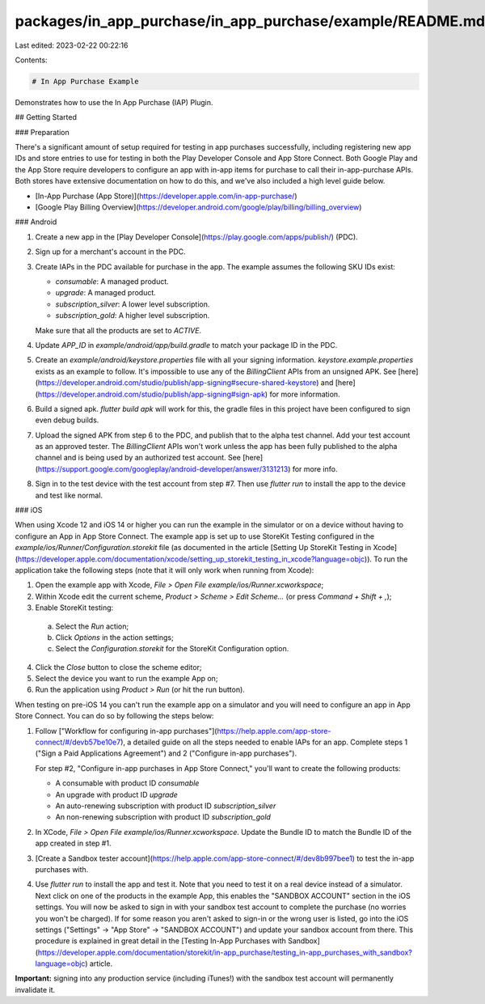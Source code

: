 packages/in_app_purchase/in_app_purchase/example/README.md
==========================================================

Last edited: 2023-02-22 00:22:16

Contents:

.. code-block:: md

    # In App Purchase Example

Demonstrates how to use the In App Purchase (IAP) Plugin.

## Getting Started

### Preparation

There's a significant amount of setup required for testing in app purchases
successfully, including registering new app IDs and store entries to use for
testing in both the Play Developer Console and App Store Connect. Both Google
Play and the App Store require developers to configure an app with in-app items
for purchase to call their in-app-purchase APIs. Both stores have extensive
documentation on how to do this, and we've also included a high level guide
below.

* [In-App Purchase (App Store)](https://developer.apple.com/in-app-purchase/)
* [Google Play Billing Overview](https://developer.android.com/google/play/billing/billing_overview)

### Android

1. Create a new app in the [Play Developer
   Console](https://play.google.com/apps/publish/) (PDC).

2. Sign up for a merchant's account in the PDC.

3. Create IAPs in the PDC available for purchase in the app. The example assumes
   the following SKU IDs exist:

   - `consumable`: A managed product.
   - `upgrade`: A managed product.
   - `subscription_silver`: A lower level subscription.
   - `subscription_gold`: A higher level subscription.

   Make sure that all the products are set to `ACTIVE`.

4. Update `APP_ID` in `example/android/app/build.gradle` to match your package
   ID in the PDC.

5. Create an `example/android/keystore.properties` file with all your signing
   information. `keystore.example.properties` exists as an example to follow.
   It's impossible to use any of the `BillingClient` APIs from an unsigned APK.
   See
   [here](https://developer.android.com/studio/publish/app-signing#secure-shared-keystore)
   and [here](https://developer.android.com/studio/publish/app-signing#sign-apk)
   for more information.

6. Build a signed apk. `flutter build apk` will work for this, the gradle files
   in this project have been configured to sign even debug builds.

7. Upload the signed APK from step 6 to the PDC, and publish that to the alpha
   test channel. Add your test account as an approved tester. The
   `BillingClient` APIs won't work unless the app has been fully published to
   the alpha channel and is being used by an authorized test account. See
   [here](https://support.google.com/googleplay/android-developer/answer/3131213)
   for more info.

8. Sign in to the test device with the test account from step #7. Then use
   `flutter run` to install the app to the device and test like normal.

### iOS

When using Xcode 12 and iOS 14 or higher you can run the example in the simulator or on a device without 
having to configure an App in App Store Connect. The example app is set up to use StoreKit Testing configured
in the `example/ios/Runner/Configuration.storekit` file (as documented in the article [Setting Up StoreKit Testing in Xcode](https://developer.apple.com/documentation/xcode/setting_up_storekit_testing_in_xcode?language=objc)).
To run the application take the following steps (note that it will only work when running from Xcode):

1. Open the example app with Xcode, `File > Open File` `example/ios/Runner.xcworkspace`;

2. Within Xcode edit the current scheme, `Product > Scheme > Edit Scheme...` (or press `Command + Shift + ,`);

3. Enable StoreKit testing:
  a. Select the `Run` action;
  b. Click `Options` in the action settings;
  c. Select the `Configuration.storekit` for the StoreKit Configuration option.

4. Click the `Close` button to close the scheme editor;

5. Select the device you want to run the example App on;

6. Run the application using `Product > Run` (or hit the run button).

When testing on pre-iOS 14 you can't run the example app on a simulator and you will need to configure an app in App Store Connect. You can do so by following the steps below:

1. Follow ["Workflow for configuring in-app
   purchases"](https://help.apple.com/app-store-connect/#/devb57be10e7), a
   detailed guide on all the steps needed to enable IAPs for an app. Complete
   steps 1 ("Sign a Paid Applications Agreement") and 2 ("Configure in-app
   purchases").

   For step #2, "Configure in-app purchases in App Store Connect," you'll want
   to create the following products:

   - A consumable with product ID `consumable`
   - An upgrade with product ID `upgrade`
   - An auto-renewing subscription with product ID `subscription_silver`
   - An non-renewing subscription with product ID `subscription_gold`

2. In XCode, `File > Open File` `example/ios/Runner.xcworkspace`. Update the
   Bundle ID to match the Bundle ID of the app created in step #1.

3. [Create a Sandbox tester
   account](https://help.apple.com/app-store-connect/#/dev8b997bee1) to test the
   in-app purchases with.

4. Use `flutter run` to install the app and test it. Note that you need to test
   it on a real device instead of a simulator. Next click on one of the products
   in the example App, this enables the "SANDBOX ACCOUNT" section in the iOS
   settings. You will now be asked to sign in with your sandbox test account to
   complete the purchase (no worries you won't be charged). If for some reason
   you aren't asked to sign-in or the wrong user is listed, go into the iOS
   settings ("Settings" -> "App Store" -> "SANDBOX ACCOUNT") and update your
   sandbox account from there. This procedure is explained in great detail in
   the [Testing In-App Purchases with Sandbox](https://developer.apple.com/documentation/storekit/in-app_purchase/testing_in-app_purchases_with_sandbox?language=objc) article.


**Important:** signing into any production service (including iTunes!) with the
sandbox test account will permanently invalidate it.


